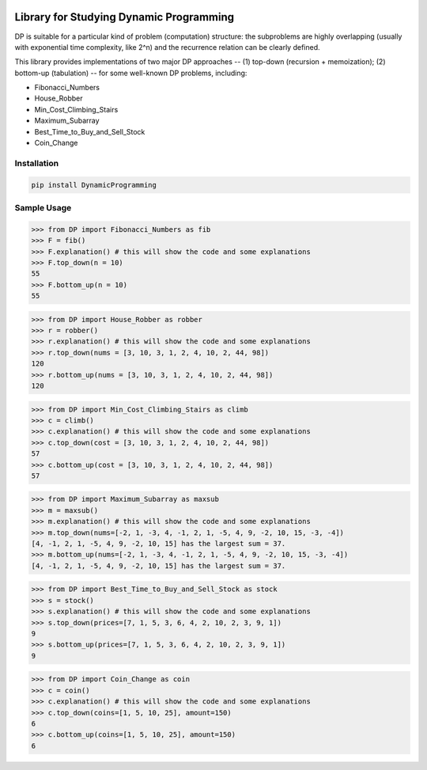 .. -*- mode: rst -*-

|BuildTest|_ |PyPi|_ |License|_ |Downloads|_ |PythonVersion|_

.. |BuildTest| image:: https://travis-ci.com/daniel-yj-yang/DynamicProgramming.svg?branch=main
.. _BuildTest: https://app.travis-ci.com/github/daniel-yj-yang/DynamicProgramming

.. |PythonVersion| image:: https://img.shields.io/badge/python-3.8%20%7C%203.9-blue
.. _PythonVersion: https://img.shields.io/badge/python-3.8%20%7C%203.9-blue

.. |PyPi| image:: https://img.shields.io/pypi/v/DynamicProgramming
.. _PyPi: https://pypi.python.org/pypi/DynamicProgramming

.. |Downloads| image:: https://pepy.tech/badge/DynamicProgramming
.. _Downloads: https://pepy.tech/project/DynamicProgramming

.. |License| image:: https://img.shields.io/pypi/l/DynamicProgramming
.. _License: https://pypi.python.org/pypi/DynamicProgramming


========================================
Library for Studying Dynamic Programming
========================================

DP is suitable for a particular kind of problem (computation) structure: the subproblems are highly overlapping (usually with exponential time complexity, like 2^n) and the recurrence relation can be clearly defined.

This library provides implementations of two major DP approaches -- (1) top-down (recursion + memoization); (2) bottom-up (tabulation) -- for some well-known DP problems, including:

- Fibonacci_Numbers
- House_Robber
- Min_Cost_Climbing_Stairs
- Maximum_Subarray
- Best_Time_to_Buy_and_Sell_Stock
- Coin_Change


Installation
------------

.. code-block::

   pip install DynamicProgramming


Sample Usage
------------

>>> from DP import Fibonacci_Numbers as fib
>>> F = fib()
>>> F.explanation() # this will show the code and some explanations 
>>> F.top_down(n = 10)
55
>>> F.bottom_up(n = 10)
55

>>> from DP import House_Robber as robber
>>> r = robber()
>>> r.explanation() # this will show the code and some explanations 
>>> r.top_down(nums = [3, 10, 3, 1, 2, 4, 10, 2, 44, 98])
120
>>> r.bottom_up(nums = [3, 10, 3, 1, 2, 4, 10, 2, 44, 98])
120

>>> from DP import Min_Cost_Climbing_Stairs as climb
>>> c = climb()
>>> c.explanation() # this will show the code and some explanations 
>>> c.top_down(cost = [3, 10, 3, 1, 2, 4, 10, 2, 44, 98])
57
>>> c.bottom_up(cost = [3, 10, 3, 1, 2, 4, 10, 2, 44, 98])
57

>>> from DP import Maximum_Subarray as maxsub
>>> m = maxsub()
>>> m.explanation() # this will show the code and some explanations 
>>> m.top_down(nums=[-2, 1, -3, 4, -1, 2, 1, -5, 4, 9, -2, 10, 15, -3, -4])
[4, -1, 2, 1, -5, 4, 9, -2, 10, 15] has the largest sum = 37.
>>> m.bottom_up(nums=[-2, 1, -3, 4, -1, 2, 1, -5, 4, 9, -2, 10, 15, -3, -4])
[4, -1, 2, 1, -5, 4, 9, -2, 10, 15] has the largest sum = 37.

>>> from DP import Best_Time_to_Buy_and_Sell_Stock as stock
>>> s = stock()
>>> s.explanation() # this will show the code and some explanations 
>>> s.top_down(prices=[7, 1, 5, 3, 6, 4, 2, 10, 2, 3, 9, 1])
9
>>> s.bottom_up(prices=[7, 1, 5, 3, 6, 4, 2, 10, 2, 3, 9, 1])
9

>>> from DP import Coin_Change as coin
>>> c = coin()
>>> c.explanation() # this will show the code and some explanations 
>>> c.top_down(coins=[1, 5, 10, 25], amount=150)
6
>>> c.bottom_up(coins=[1, 5, 10, 25], amount=150)
6
